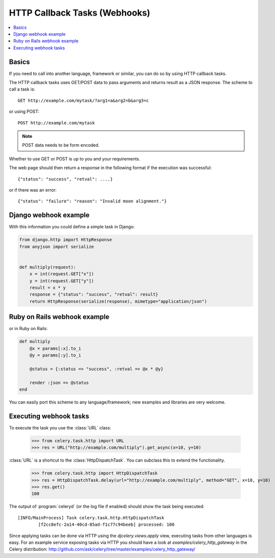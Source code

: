 .. _guide-webhooks:

================================
 HTTP Callback Tasks (Webhooks)
================================

.. module:: celery.task.http

.. contents::
    :local:

.. _webhook-basics:

Basics
======

If you need to call into another language, framework or similar, you can
do so by using HTTP callback tasks.

The HTTP callback tasks uses GET/POST data to pass arguments and returns
result as a JSON response. The scheme to call a task is::

    GET http://example.com/mytask/?arg1=a&arg2=b&arg3=c

or using POST::

    POST http://example.com/mytask

.. note::

    POST data needs to be form encoded.

Whether to use GET or POST is up to you and your requirements.

The web page should then return a response in the following format
if the execution was successful::

    {"status": "success", "retval": ....}

or if there was an error::

    {"status": "failure": "reason": "Invalid moon alignment."}


.. _webhook-django-example:

Django webhook example
======================

With this information you could define a simple task in Django:

.. code-block:: python

    from django.http import HttpResponse
    from anyjson import serialize


    def multiply(request):
        x = int(request.GET["x"])
        y = int(request.GET["y"])
        result = x * y
        response = {"status": "success", "retval": result}
        return HttpResponse(serialize(response), mimetype="application/json")

.. _webhook-rails-example:

Ruby on Rails webhook example
=============================

or in Ruby on Rails:

.. code-block:: ruby

    def multiply
        @x = params[:x].to_i
        @y = params[:y].to_i

        @status = {:status => "success", :retval => @x * @y}

        render :json => @status
    end

You can easily port this scheme to any language/framework;
new examples and libraries are very welcome.

.. _webhook-executing:

Executing webhook tasks
=======================

To execute the task you use the :class:`URL` class:

    >>> from celery.task.http import URL
    >>> res = URL("http://example.com/multiply").get_async(x=10, y=10)


:class:`URL` is a shortcut to the :class:`HttpDispatchTask`. You can subclass this to extend the
functionality.

    >>> from celery.task.http import HttpDispatchTask
    >>> res = HttpDispatchTask.delay(url="http://example.com/multiply", method="GET", x=10, y=10)
    >>> res.get()
    100

The output of :program:`celeryd` (or the log file if enabled) should show the
task being executed::

    [INFO/MainProcess] Task celery.task.http.HttpDispatchTask
            [f2cc8efc-2a14-40cd-85ad-f1c77c94beeb] processed: 100

Since applying tasks can be done via HTTP using the
`djcelery.views.apply` view, executing tasks from other languages is easy.
For an example service exposing tasks via HTTP you should have a look at
`examples/celery_http_gateway` in the Celery distribution:
http://github.com/ask/celery/tree/master/examples/celery_http_gateway/
